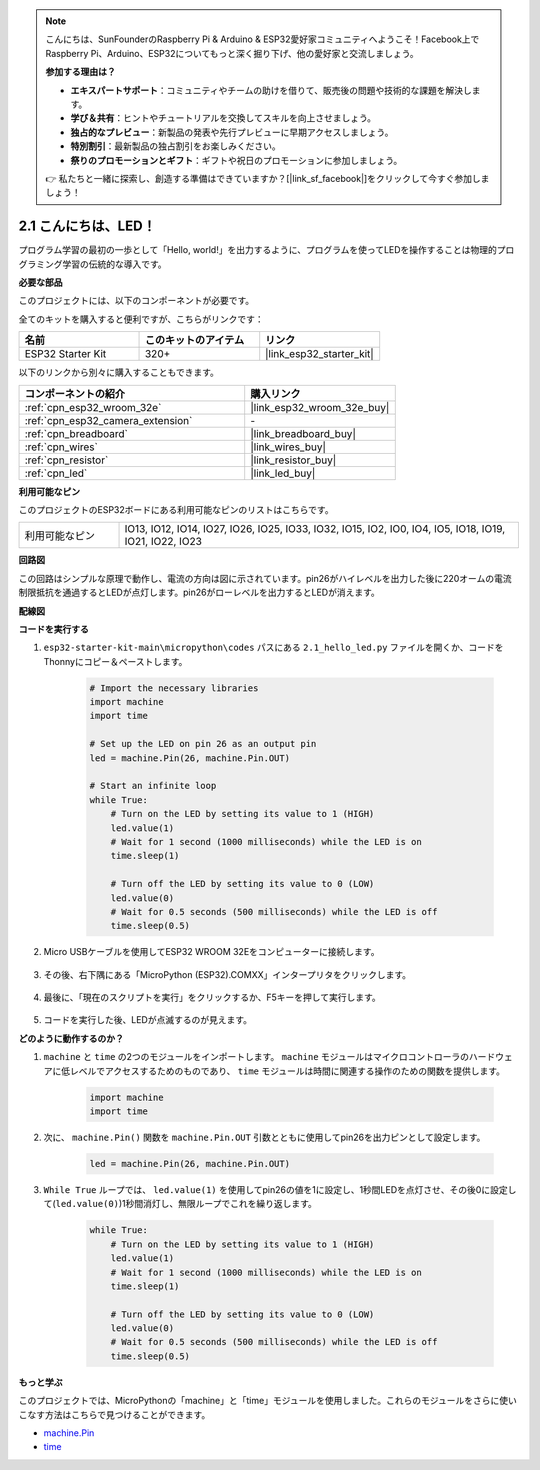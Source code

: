 .. note::

    こんにちは、SunFounderのRaspberry Pi & Arduino & ESP32愛好家コミュニティへようこそ！Facebook上でRaspberry Pi、Arduino、ESP32についてもっと深く掘り下げ、他の愛好家と交流しましょう。

    **参加する理由は？**

    - **エキスパートサポート**：コミュニティやチームの助けを借りて、販売後の問題や技術的な課題を解決します。
    - **学び＆共有**：ヒントやチュートリアルを交換してスキルを向上させましょう。
    - **独占的なプレビュー**：新製品の発表や先行プレビューに早期アクセスしましょう。
    - **特別割引**：最新製品の独占割引をお楽しみください。
    - **祭りのプロモーションとギフト**：ギフトや祝日のプロモーションに参加しましょう。

    👉 私たちと一緒に探索し、創造する準備はできていますか？[|link_sf_facebook|]をクリックして今すぐ参加しましょう！

.. _py_blink:

2.1 こんにちは、LED！ 
=======================================

プログラム学習の最初の一歩として「Hello, world!」を出力するように、プログラムを使ってLEDを操作することは物理的プログラミング学習の伝統的な導入です。

**必要な部品**

このプロジェクトには、以下のコンポーネントが必要です。

全てのキットを購入すると便利ですが、こちらがリンクです：

.. list-table::
    :widths: 20 20 20
    :header-rows: 1

    *   - 名前
        - このキットのアイテム
        - リンク
    *   - ESP32 Starter Kit
        - 320+
        - |link_esp32_starter_kit|

以下のリンクから別々に購入することもできます。

.. list-table::
    :widths: 30 20
    :header-rows: 1

    *   - コンポーネントの紹介
        - 購入リンク

    *   - :ref:`cpn_esp32_wroom_32e`
        - |link_esp32_wroom_32e_buy|
    *   - :ref:`cpn_esp32_camera_extension`
        - \-
    *   - :ref:`cpn_breadboard`
        - |link_breadboard_buy|
    *   - :ref:`cpn_wires`
        - |link_wires_buy|
    *   - :ref:`cpn_resistor`
        - |link_resistor_buy|
    *   - :ref:`cpn_led`
        - |link_led_buy|

**利用可能なピン**

このプロジェクトのESP32ボードにある利用可能なピンのリストはこちらです。

.. list-table::
    :widths: 5 20 

    * - 利用可能なピン
      - IO13, IO12, IO14, IO27, IO26, IO25, IO33, IO32, IO15, IO2, IO0, IO4, IO5, IO18, IO19, IO21, IO22, IO23

**回路図**

.. image:: ../../img/circuit/circuit_2.1_led.png

この回路はシンプルな原理で動作し、電流の方向は図に示されています。pin26がハイレベルを出力した後に220オームの電流制限抵抗を通過するとLEDが点灯します。pin26がローレベルを出力するとLEDが消えます。

**配線図**

.. image:: ../../img/wiring/2.1_hello_led_bb.png

**コードを実行する**

#. ``esp32-starter-kit-main\micropython\codes`` パスにある ``2.1_hello_led.py`` ファイルを開くか、コードをThonnyにコピー＆ペーストします。

    .. code-block:: python

        # Import the necessary libraries
        import machine
        import time

        # Set up the LED on pin 26 as an output pin
        led = machine.Pin(26, machine.Pin.OUT)

        # Start an infinite loop
        while True:
            # Turn on the LED by setting its value to 1 (HIGH)
            led.value(1)
            # Wait for 1 second (1000 milliseconds) while the LED is on
            time.sleep(1)

            # Turn off the LED by setting its value to 0 (LOW)
            led.value(0)
            # Wait for 0.5 seconds (500 milliseconds) while the LED is off
            time.sleep(0.5)

#. Micro USBケーブルを使用してESP32 WROOM 32Eをコンピューターに接続します。

    .. image:: ../../img/plugin_esp32.png
        :width: 600
        :align: center

#. その後、右下隅にある「MicroPython (ESP32).COMXX」インタープリタをクリックします。

    .. image:: ../python_start/img/sec_inter.png

#. 最後に、「現在のスクリプトを実行」をクリックするか、F5キーを押して実行します。

    .. image:: ../python_start/img/quick_guide2.png

#. コードを実行した後、LEDが点滅するのが見えます。


**どのように動作するのか？**

#. ``machine`` と ``time`` の2つのモジュールをインポートします。  ``machine`` モジュールはマイクロコントローラのハードウェアに低レベルでアクセスするためのものであり、 ``time`` モジュールは時間に関連する操作のための関数を提供します。

    .. code-block:: python

        import machine
        import time

#. 次に、 ``machine.Pin()`` 関数を ``machine.Pin.OUT`` 引数とともに使用してpin26を出力ピンとして設定します。

    .. code-block:: python

        led = machine.Pin(26, machine.Pin.OUT)

#. ``While True`` ループでは、 ``led.value(1)`` を使用してpin26の値を1に設定し、1秒間LEDを点灯させ、その後0に設定して(``led.value(0)``)1秒間消灯し、無限ループでこれを繰り返します。

    .. code-block:: python
        
        while True:
            # Turn on the LED by setting its value to 1 (HIGH)
            led.value(1)
            # Wait for 1 second (1000 milliseconds) while the LED is on
            time.sleep(1)

            # Turn off the LED by setting its value to 0 (LOW)
            led.value(0)
            # Wait for 0.5 seconds (500 milliseconds) while the LED is off
            time.sleep(0.5)




**もっと学ぶ**

このプロジェクトでは、MicroPythonの「machine」と「time」モジュールを使用しました。これらのモジュールをさらに使いこなす方法はこちらで見つけることができます。

* `machine.Pin <https://docs.micropython.org/en/latest/library/machine.Pin.html>`_

* `time <https://docs.micropython.org/en/latest/library/time.html>`_
